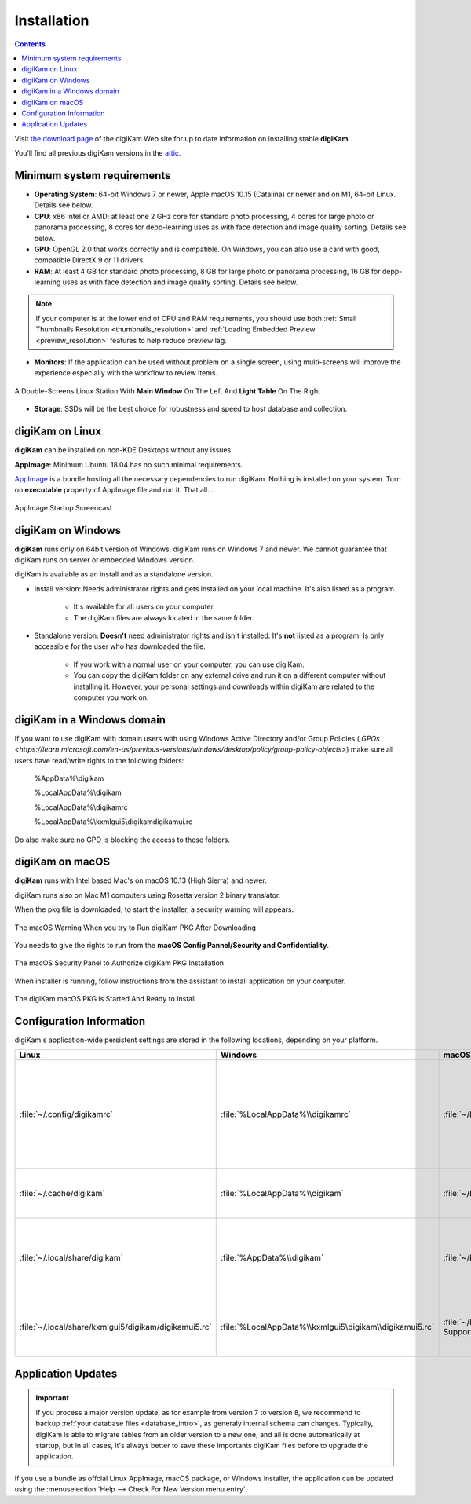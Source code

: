 .. meta::
   :description: How to Install digiKam Photo Management Program
   :keywords: digiKam, documentation, user manual, photo management, open source, free, learn, easy, install, Linux, Windows, macOS, requirements, configurations, update

.. metadata-placeholder

   :authors: - digiKam Team

   :license: see Credits and License page for details (https://docs.digikam.org/en/credits_license.html)

.. _application_install:

Installation
============

.. contents::

Visit `the download page <https://www.digikam.org/download/>`_ of the digiKam Web site for up to date information on installing stable **digiKam**.

You’ll find all previous digiKam versions in the `attic <https://download.kde.org/Attic/digikam/>`_.

Minimum system requirements
---------------------------

- **Operating System**: 64-bit Windows 7 or newer, Apple macOS 10.15 (Catalina) or newer and on M1, 64-bit Linux. Details see below.

- **CPU**: x86 Intel or AMD; at least one 2 GHz core for standard photo processing, 4 cores for large photo or panorama processing, 8 cores for depp-learning uses as with face detection and image quality sorting. Details see below.

- **GPU**: OpenGL 2.0 that works correctly and is compatible. On Windows, you can also use a card with good, compatible DirectX 9 or 11 drivers.

- **RAM**: At least 4 GB for standard photo processing, 8 GB for large photo or panorama processing, 16 GB for depp-learning uses as with face detection and image quality sorting. Details see below.

.. note::

   If your computer is at the lower end of CPU and RAM requirements, you should use both :ref:`Small Thumbnails Resolution <thumbnails_resolution>` and :ref:`Loading Embedded Preview <preview_resolution>` features to help reduce preview lag.

- **Monitors**: If the application can be used without problem on a single screen, using multi-screens will improve the experience especially with the workflow to review items.

.. figure:: images/multi_screens_linux_station.webp
    :alt:
    :align: center

    A Double-Screens Linux Station With **Main Window** On The Left And **Light Table** On The Right

- **Storage**: SSDs will be the best choice for robustness and speed to host database and collection.

digiKam on Linux
-----------------

**digiKam** can be installed on non-KDE Desktops without any issues.

**AppImage:** Minimum Ubuntu 18.04 has no such minimal requirements.

`AppImage <https://en.wikipedia.org/wiki/AppImage>`_ is a bundle hosting all the necessary dependencies to run digiKam. Nothing is installed on your system.
Turn on **executable** property of AppImage file and run it. That all...

.. figure:: videos/appimage_startup.gif
    :width: 600px
    :alt:
    :align: center

    AppImage Startup Screencast

.. _digikam_windows:

digiKam on Windows
-------------------

**digiKam** runs only on 64bit version of Windows. digiKam runs on Windows 7 and newer. We cannot guarantee that digiKam runs on server or embedded Windows version.

digiKam is available as an install and as a standalone version.

- Install version: Needs administrator rights and gets installed on your local machine. It's also listed as a program.

   - It's available for all users on your computer.

   - The digiKam files are always located in the same folder.

- Standalone version: **Doesn't** need administrator rights and isn't installed. It's **not** listed as a program. Is only accessible for the user who has downloaded the file.  

   - If you work with a normal user on your computer, you can use digiKam.

   - You can copy the digiKam folder on any external drive and run it on a different computer without installing it. However, your personal settings and downloads within digiKam are related to the computer you work on.   

digiKam in a Windows domain
----------------------------

If you want to use digiKam with domain users with using Windows Active Directory and/or Group Policies ( `GPOs <https://learn.microsoft.com/en-us/previous-versions/windows/desktop/policy/group-policy-objects>`) make sure all users have read/write rights to the following folders:

.. epigraph::

   %AppData%\\digikam

   %LocalAppData%\\digikam

   %LocalAppData%\\digikamrc

   %LocalAppData%\\kxmlgui5\\digikam\digikamui.rc

Do also make sure no GPO is blocking the access to these folders.

.. _digikam_macos:

digiKam on macOS
-----------------

**digiKam** runs with Intel based Mac's on macOS 10.13 (High Sierra) and newer.

digiKam runs also on Mac M1 computers using Rosetta version 2 binary translator.

When the pkg file is downloaded, to start the installer, a security warning will appears.

.. figure:: images/macos_pkg_warning.webp
    :alt:
    :align: center

    The macOS Warning When you try to Run digiKam PKG After Downloading

You needs to give the rights to run from the **macOS Config Pannel/Security and Confidentiality**.

.. figure:: images/macos_pkg_security.webp
    :alt:
    :align: center

    The macOS Security Panel to Authorize digiKam PKG Installation

When installer is running, follow instructions from the assistant to install application on your computer.

.. figure:: images/macos_pkg_installer.webp
    :alt:
    :align: center

    The digiKam macOS PKG is Started And Ready to Install

.. _configuration_requirements:

Configuration Information
-------------------------

digiKam's application-wide persistent settings are stored in the following locations, depending on your platform. 

.. list-table::
   :header-rows: 1

   * - Linux
     - Windows
     - macOS
     - Description
   * - :file:`~/.config/digikamrc`
     - :file:`%LocalAppData%\\digikamrc`
     - :file:`~/Library/Preferences/digikamrc`
     - General settings of the application. Delete this and restart digiKam to reset the application to "factory" settings
   * - :file:`~/.cache/digikam`
     - :file:`%LocalAppData%\\digikam`
     - :file:`~/Library/Caches/digikam`
     - cache location storing temporary files
   * - :file:`~/.local/share/digikam`
     - :file:`%AppData%\\digikam`
     - :file:`~/Library/Application Support/digikam`
     - contains downloaded: deep-learning models, internal configuration files
   * - :file:`~/.local/share/kxmlgui5/digikam/digikamui5.rc`
     - :file:`%LocalAppData%\\kxmlgui5\digikam\\digikamui5.rc` 
     - :file:`~/Library/Application Support/digikam/kxmlgui5/digikam/digikamui5.rc`
     - contains UI configuration, if your UI is broken, delete this file

Application Updates
-------------------

.. important::

    If you process a major version update, as for example from version 7 to version 8, we recommend to backup :ref:`your database files <database_intro>`, as generaly internal schema can changes. Typically, digiKam is able to migrate tables from an older version to a new one, and all is done automatically at startup, but in all cases, it's always better to save these importants digiKam files before to upgrade the application.

If you use a bundle as offcial Linux AppImage, macOS package, or Windows installer, the application can be updated using the :menuselection:`Help --> Check For New Version menu entry`.
